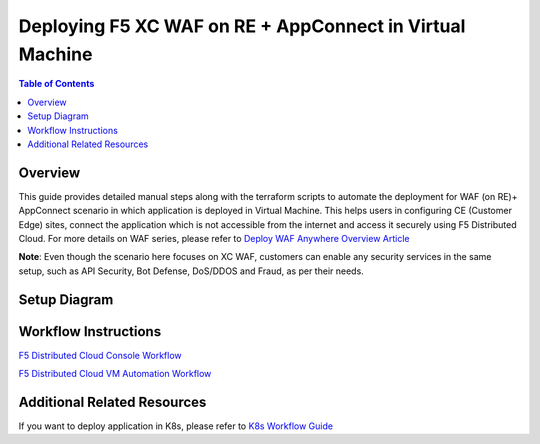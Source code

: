 Deploying F5 XC WAF on RE + AppConnect in Virtual Machine
-------------------------------------

.. contents:: Table of Contents

Overview
#########
This guide provides detailed manual steps along with the terraform scripts to automate the deployment for WAF (on RE)+ AppConnect scenario in which application is deployed in Virtual Machine. This helps users in configuring CE (Customer Edge) sites, connect the application which is not accessible from the internet and access it securely using F5 Distributed Cloud. For more details on WAF series, please refer to  `Deploy WAF Anywhere Overview Article <https://community.f5.com/t5/technical-articles/deploy-waap-anywhere-with-f5-distributed-cloud/ta-p/313079>`_

**Note**: Even though the scenario here focuses on XC WAF, customers can enable any security services in the same setup, such as API Security, Bot Defense, DoS/DDOS and Fraud, as per their needs.

Setup Diagram
#############

.. figure:: assets/WAAP-on-RE-AppConnect-vm.png

Workflow Instructions
######################

`F5 Distributed Cloud Console Workflow <./vm-manual-demo-guide.rst>`__

`F5 Distributed Cloud VM Automation Workflow <./vm-automation-demo-guide.rst>`__

Additional Related Resources
######################
If you want to deploy application in K8s, please refer to `K8s Workflow Guide <https://github.com/f5devcentral/f5-xc-waap-terraform-examples/blob/main/workflow-guides/waf/f5-xc-waf-on-re-appconnect/k8s/README.rst>`__
